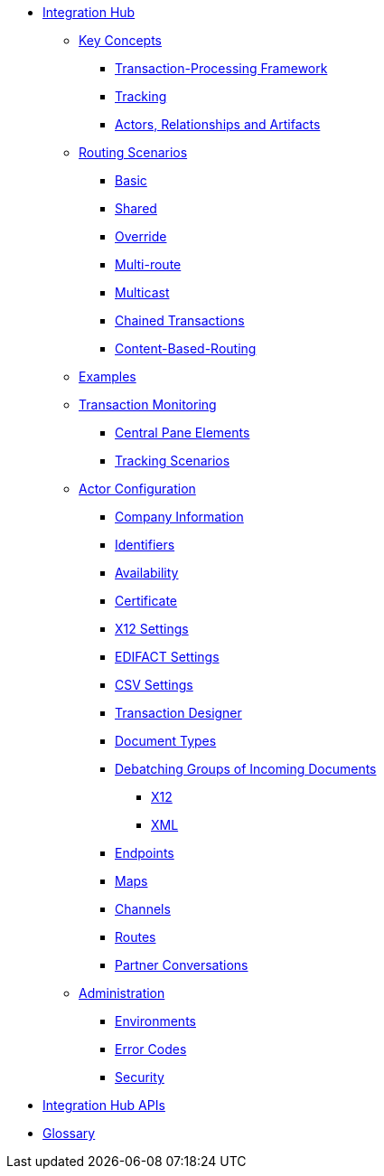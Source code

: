 * xref:index.adoc[Integration Hub]

** xref:key-concepts.adoc[Key Concepts]
*** xref:transaction-processing-framework.adoc[Transaction-Processing Framework]

*** xref:tracking.adoc[Tracking]
*** xref:actors-relationships-and-artifacts.adoc[Actors, Relationships and Artifacts]

** xref:routing-scenarios.adoc[Routing Scenarios]
*** xref:basic-routing-scenario.adoc[Basic]
*** xref:shared-routing-scenario.adoc[Shared]
*** xref:override-routing-scenario.adoc[Override]
*** xref:multi-route-routing-scenario.adoc[Multi-route]
*** xref:multicast-routing-scenario.adoc[Multicast]
*** xref:chained-transactions-routing-scenario.adoc[Chained Transactions]
*** xref:content-based-routing-routing-scenario.adoc[Content-Based-Routing]

** xref:integration-hub:ROOT:examples.adoc[Examples]
** xref:transaction-monitoring.adoc[Transaction Monitoring]
*** xref:central-pane-elements.adoc[Central Pane Elements]
*** xref:tracking-scenarios.adoc[Tracking Scenarios]

** xref:partner-configuration.adoc[Actor Configuration]

*** xref:company-information.adoc[Company Information]
*** xref:identifiers.adoc[Identifiers]
*** xref:availability.adoc[Availability]
*** xref:certificate.adoc[Certificate]

*** xref:x12-settings.adoc[X12 Settings]
*** xref:edifact-settings.adoc[EDIFACT Settings]
*** xref:csv-settings.adoc[CSV Settings]

*** xref:transaction-designer.adoc[Transaction Designer]
*** xref:document-types.adoc[Document Types]
*** xref:debatching-incoming-documents.adoc[Debatching Groups of Incoming Documents]
**** xref:debatching-incoming-x12-documents.adoc[X12]
**** xref:debatching-incoming-xml-documents.adoc[XML]
*** xref:endpoints.adoc[Endpoints]
*** xref:maps.adoc[Maps]
*** xref:channels.adoc[Channels]
*** xref:routes.adoc[Routes]
*** xref:partner-conversations.adoc[Partner Conversations]
**  xref:administration.adoc[Administration]
*** xref:environments.adoc[Environments]
*** xref:error-codes.adoc[Error Codes]
*** xref:security.adoc[Security]
////
ifdef::mule[]
** xref:integration-hub-tutorial-td.adoc[Integration Hub Tutorial: Designing a Transaction]
endif::[]
////
** xref:integration-hub-apis.adoc[Integration Hub APIs]

** xref:glossary.adoc[Glossary]

////
*** xref:resolution-processes.adoc[Resolution Processes]
////